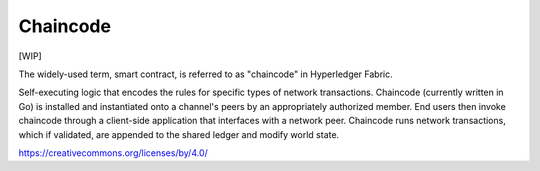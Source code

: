 Chaincode
=========

[WIP]

The widely-used term, smart contract, is referred to as "chaincode" in
Hyperledger Fabric.

Self-executing logic that encodes the rules for specific types of
network transactions. Chaincode (currently written in Go) is
installed and instantiated onto a channel's peers by an appropriately
authorized member. End users then invoke chaincode through a client-side
application that interfaces with a network peer. Chaincode runs network
transactions, which if validated, are appended to the shared ledger and
modify world state.

.. Licensed under Creative Commons Attribution 4.0 International License
https://creativecommons.org/licenses/by/4.0/


